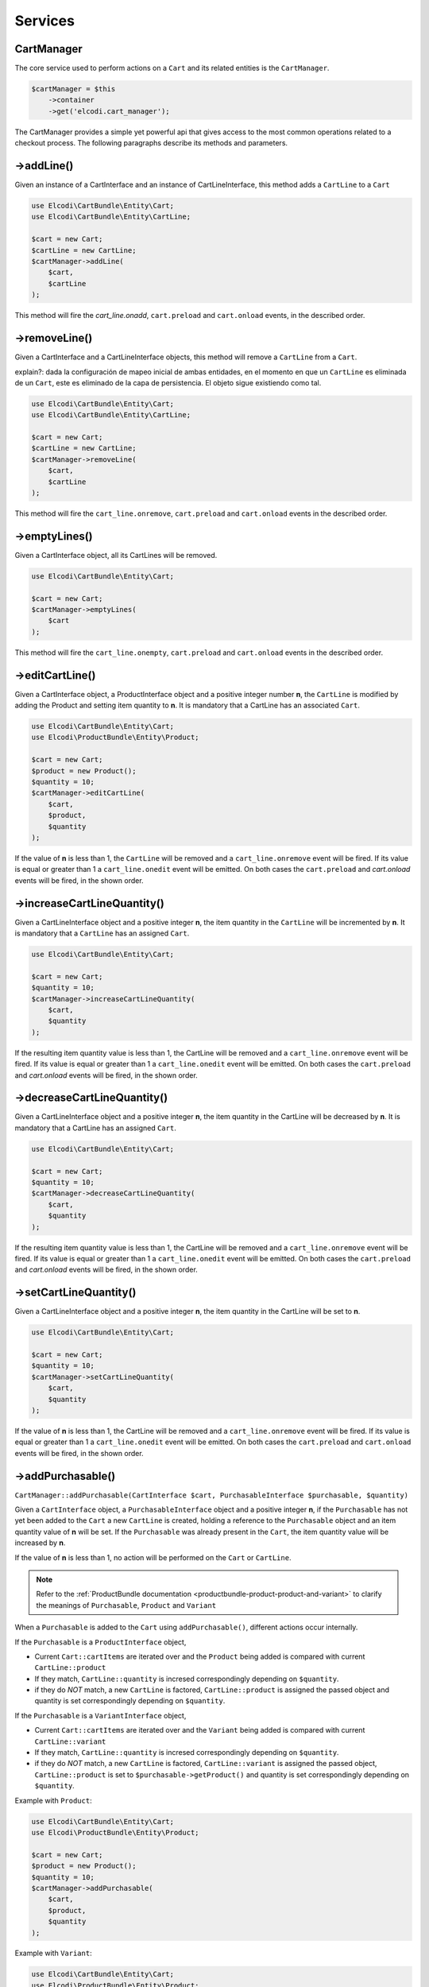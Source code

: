 Services
========

.. _cartbundle-services-cartmanager:

CartManager
-----------

The core service used to perform actions on a ``Cart`` and its related entities is the ``CartManager``.

.. code-block:: php

    $cartManager = $this
        ->container
        ->get('elcodi.cart_manager');


The CartManager provides a simple yet powerful api that gives access to the most common operations related to a checkout process. The following paragraphs describe its methods and parameters.


->addLine()
-----------

Given an instance of a CartInterface and an instance of CartLineInterface, this method adds a ``CartLine`` to a ``Cart``

.. code-block:: php

    use Elcodi\CartBundle\Entity\Cart;
    use Elcodi\CartBundle\Entity\CartLine;

    $cart = new Cart;
    $cartLine = new CartLine;
    $cartManager->addLine(
        $cart, 
        $cartLine
    );

This method will fire the `cart_line.onadd`, ``cart.preload`` and ``cart.onload`` events, in the described order.

->removeLine()
--------------

Given a CartInterface and a CartLineInterface objects, this method will remove a ``CartLine`` from a ``Cart``. 

explain?: dada la configuración de mapeo inicial de ambas entidades, en el momento en que un ``CartLine`` es eliminada de un ``Cart``, este es eliminado de la capa de persistencia. El objeto sigue existiendo como tal.

.. code-block:: php

    use Elcodi\CartBundle\Entity\Cart;
    use Elcodi\CartBundle\Entity\CartLine;

    $cart = new Cart;
    $cartLine = new CartLine;
    $cartManager->removeLine(
        $cart, 
        $cartLine
    );


This method will fire the ``cart_line.onremove``, ``cart.preload`` and ``cart.onload`` events in the described order.

->emptyLines()
--------------

Given a CartInterface object, all its CartLines will be removed.

.. code-block:: php

    use Elcodi\CartBundle\Entity\Cart;

    $cart = new Cart;
    $cartManager->emptyLines(
        $cart
    );


This method will fire the ``cart_line.onempty``, ``cart.preload`` and ``cart.onload`` events in the described order.

->editCartLine()
----------------

Given a CartInterface object, a ProductInterface object and a positive integer number **n**, the ``CartLine`` is modified by adding the Product and setting item quantity to **n**. It is mandatory that a CartLine has an associated ``Cart``.

.. code-block:: php

    use Elcodi\CartBundle\Entity\Cart;
    use Elcodi\ProductBundle\Entity\Product;

    $cart = new Cart;
    $product = new Product();
    $quantity = 10;
    $cartManager->editCartLine(
        $cart,
        $product,
        $quantity
    );

If the value of **n** is less than 1, the ``CartLine`` will be removed and a ``cart_line.onremove`` event will be fired. If its value is equal or greater than 1 a ``cart_line.onedit`` event will be emitted. On both cases the ``cart.preload`` and `cart.onload` events will be fired, in the shown order.


->increaseCartLineQuantity()
----------------------------

Given a CartLineInterface object and a positive integer **n**, the item quantity in the ``CartLine`` will be incremented by **n**. It is mandatory that a ``CartLine`` has an assigned ``Cart``.

.. code-block:: php

    use Elcodi\CartBundle\Entity\Cart;

    $cart = new Cart;
    $quantity = 10;
    $cartManager->increaseCartLineQuantity(
        $cart,
        $quantity
    );


If the resulting item quantity value is less than 1, the CartLine will be removed and a ``cart_line.onremove`` event will be fired. If its value is equal or greater than 1 a ``cart_line.onedit`` event will be emitted. On both cases the ``cart.preload`` and `cart.onload` events will be fired, in the shown order.

->decreaseCartLineQuantity()
----------------------------

Given a CartLineInterface object and a positive integer **n**, the item quantity in the CartLine will be decreased by **n**. It is mandatory that a CartLine has an assigned ``Cart``.

.. code-block:: php

    use Elcodi\CartBundle\Entity\Cart;

    $cart = new Cart;
    $quantity = 10;
    $cartManager->decreaseCartLineQuantity(
        $cart,
        $quantity
    );


If the resulting item quantity value is less than 1, the CartLine will be removed and a ``cart_line.onremove`` event will be fired. If its value is equal or greater than 1 a ``cart_line.onedit`` event will be emitted. On both cases the ``cart.preload`` and `cart.onload` events will be fired, in the shown order.

->setCartLineQuantity()
-----------------------

Given a CartLineInterface object and a positive integer **n**, the item quantity in the CartLine will be set to **n**.

.. code-block:: php

    use Elcodi\CartBundle\Entity\Cart;

    $cart = new Cart;
    $quantity = 10;
    $cartManager->setCartLineQuantity(
        $cart,
        $quantity
    );


If the value of **n** is less than 1, the CartLine will be removed and a ``cart_line.onremove`` event will be fired. If its value is equal or greater than 1 a ``cart_line.onedit`` event will be emitted. On both cases the ``cart.preload`` and ``cart.onload`` events will be fired, in the shown order.

.. _cartbundle-services-addpurchasable:

->addPurchasable()
------------------

``CartManager::addPurchasable(CartInterface $cart, PurchasableInterface $purchasable, $quantity)``

Given a ``CartInterface`` object, a ``PurchasableInterface`` object and a positive integer **n**, if the ``Purchasable`` has not yet been added to the ``Cart`` a new ``CartLine`` is created, holding a reference to the ``Purchasable`` object and an item quantity value of **n** will be set. If the ``Purchasable`` was already present in the ``Cart``, the item quantity value will be increased by **n**.

If the value of **n** is less than 1, no action will be performed on the ``Cart`` or ``CartLine``.

.. note ::

    Refer to the :ref:`ProductBundle documentation <productbundle-product-product-and-variant>` to clarify the meanings of ``Purchasable``, ``Product`` and ``Variant``

When a ``Purchasable`` is added to the ``Cart`` using ``addPurchasable()``, different actions occur internally.

If the ``Purchasable`` is a ``ProductInterface`` object,

* Current ``Cart::cartItems`` are iterated over and the ``Product`` being added is compared with current ``CartLine::product``
* If they match, ``CartLine::quantity`` is incresed correspondingly depending on ``$quantity``.
* if they do *NOT* match, a new ``CartLine`` is factored, ``CartLine::product`` is assigned the passed object and quantity is set correspondingly depending on ``$quantity``.

If the ``Purchasable`` is a ``VariantInterface`` object,

* Current ``Cart::cartItems`` are iterated over and the ``Variant`` being added is compared with current ``CartLine::variant``
* If they match, ``CartLine::quantity`` is incresed correspondingly depending on ``$quantity``.
* if they do *NOT* match, a new ``CartLine`` is factored, ``CartLine::variant`` is assigned the passed object, ``CartLine::product`` is set to ``$purchasable->getProduct()`` and quantity is set correspondingly depending on ``$quantity``.

Example with ``Product``:

.. code-block:: php

    use Elcodi\CartBundle\Entity\Cart;
    use Elcodi\ProductBundle\Entity\Product;

    $cart = new Cart;
    $product = new Product();
    $quantity = 10;
    $cartManager->addPurchasable(
        $cart,
        $product,
        $quantity
    );

Example with ``Variant``:

.. code-block:: php

    use Elcodi\CartBundle\Entity\Cart;
    use Elcodi\ProductBundle\Entity\Product;
    use Elcodi\ProductBundle\Entity\Variant;

    $cart = new Cart;
    $product = new Product();
    $variant = new Variant();
    $variant->setProduct($product);
    $quantity = 10;
    $cartManager->addPurchasable(
        $cart,
        $variant,
        $quantity
    );


If the ``Purchasable`` was already present in the ``Cart``, a ``cart_line.onedit`` event will be fired, referencing the CartLine associated with the Product. Conversely, a `cart_line.onadd` event will be emitted. On both cases, the ``cart.preload`` and ``cart.onload`` events will be fired in the described order.

->addProduct()
--------------

.. note ::

    This method is deprecated. See :ref:`CartManager::addPurchasable() <cartbundle-services-addpurchasable>`


Given a CartInterface object, a ProductInterface object and a positive integer **n**, if the Product has not yet been added to the ``Cart`` a new CartLine is created, holding a reference to the Product object and an item quantity value of **n** will be set. If the Product was already present in the ``Cart``, the item quantity value will be increased by **n**.

If the value of **n** is less than 1, no action will be performed on the ``Cart`` or CartLine.

.. code-block:: php

    use Elcodi\CartBundle\Entity\Cart;
    use Elcodi\ProductBundle\Entity\Product;

    $cart = new Cart;
    $product = new Product();
    $quantity = 10;
    $cartManager->addProduct(
        $cart,
        $product,
        $quantity
    );

If the Product was already present in the ``Cart``, a ``cart_line.onedit`` event will be fired, referencing the CartLine associated with the Product. Conversely, a `cart_line.onadd` event will be emitted. On both cases, the ``cart.preload`` and ``cart.onload`` events will be fired in the described order.